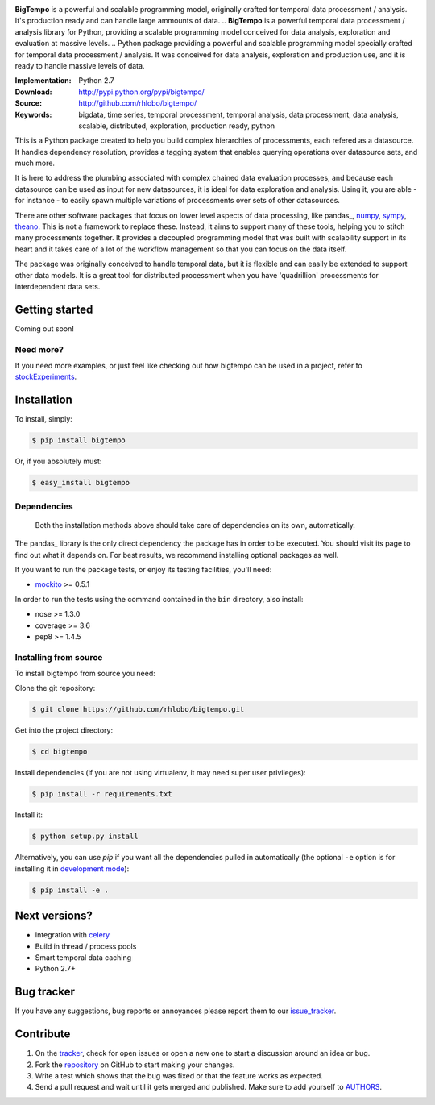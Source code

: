
.. image:: https://pypip.in/v/bigtempo/badge.png
        :target: https://pypi.python.org/pypi/bigtempo

.. image:: https://pypip.in/d/bigtempo/badge.png
        :target: https://pypi.python.org/pypi/bigtempo

.. image:: https://travis-ci.org/rhlobo/bigtempo.png?branch=master
        :target: https://travis-ci.org/rhlobo/bigtempo

.. image:: https://coveralls.io/repos/rhlobo/bigtempo/badge.png
        :target: https://coveralls.io/r/rhlobo/bigtempo


.. image:: http://rhlobo.github.io/bigtempo/bigtempo_small.png


**BigTempo** is a powerful and scalable programming model, originally crafted for temporal data processment / analysis. It's production ready and can handle large ammounts of data.
.. **BigTempo** is a powerful temporal data processment / analysis library for Python, providing a scalable programming model conceived for data analysis, exploration and evaluation at massive levels.
.. Python package providing a powerful and scalable programming model specially crafted for temporal data processment / analysis. It was conceived for data analysis, exploration and production use, and it is ready to handle massive levels of data.


:Implementation: Python 2.7
:Download: http://pypi.python.org/pypi/bigtempo/
:Source: http://github.com/rhlobo/bigtempo/
:Keywords: bigdata, time series, temporal processment, temporal analysis, data processment, data analysis, scalable, distributed, exploration, production ready, python


This is a Python package created to help you build complex hierarchies of processments, each refered as a datasource. 
It handles dependency resolution, provides a tagging system that enables querying operations over datasource sets, and much more.

It is here to address the plumbing associated with complex chained data evaluation processes, and because each datasource can be used as input for new datasources, it is ideal for data exploration and analysis. 
Using it, you are able - for instance - to easily spawn multiple variations of processments over sets of other datasources. 

There are other software packages that focus on lower level aspects of data processing, like pandas_, numpy_, sympy_, theano_. 
This is not a framework to replace these. Instead, it aims to support many of these tools, helping you to stitch many processments together.
It provides a decoupled programming model that was built with scalability support in its heart and it takes care of a lot of the workflow management so that you can focus on the data itself.

The package was originally conceived to handle temporal data, but it is flexible and can easily be extended to support other data models.
It is a great tool for distributed processment when you have 'quadrillion' processments for interdependent data sets.


.. _pandas: http://pandas.pydata.org
.. _numpy: http://www.numpy.org/
.. _sympy: http://sympy.org/
.. _theano: http://deeplearning.net/software/theano/


Getting started
---------------

Coming out soon!

.. http://pandas.pydata.org/pandas-docs/dev/dsintro.html


Need more?
^^^^^^^^^^

If you need more examples, or just feel like checking out how bigtempo can be used in a project, refer to stockExperiments_.

.. _stockExperiments: https://github.com/rhlobo/stockExperiments


Installation
------------

To install, simply:

.. code-block:: bash

    $ pip install bigtempo

Or, if you absolutely must:

.. code-block:: bash

    $ easy_install bigtempo


Dependencies
^^^^^^^^^^^^

    Both the installation methods above should take care of dependencies on its own, automatically.


The pandas_ library is the only direct dependency the package has in order to be executed. You should visit its page to find out what it depends on. For best results, we recommend installing optional packages as well. 

If you want to run the package tests, or enjoy its testing facilities, you'll need:

- mockito_ >= 0.5.1

In order to run the tests using the command contained in the ``bin`` directory, also install:

- nose >= 1.3.0
- coverage >= 3.6
- pep8 >= 1.4.5

.. _mockito: https://pypi.python.org/pypi/mockito
.. _pandas: http://github.com/pydata/pandas


Installing from source
^^^^^^^^^^^^^^^^^^^^^^

To install bigtempo from source you need:

Clone the git repository:

.. code-block:: bash

    $ git clone https://github.com/rhlobo/bigtempo.git

Get into the project directory:

.. code-block:: bash

    $ cd bigtempo

Install dependencies (if you are not using virtualenv, it may need super user privileges):

.. code-block:: bash

    $ pip install -r requirements.txt

Install it:

.. code-block:: bash

    $ python setup.py install

Alternatively, you can use `pip` if you want all the dependencies pulled in automatically (the optional ``-e`` option is for installing it in
`development mode <http://www.pip-installer.org/en/latest/usage.html>`__):

.. code-block:: bash

    $ pip install -e .


Next versions?
--------------

- Integration with celery_
- Build in thread / process pools
- Smart temporal data caching
- Python 2.7+

.. _celery: http://github.com/celery/celery


Bug tracker
-----------

If you have any suggestions, bug reports or annoyances please report them to our issue_tracker_.

.. _issue_tracker: http://github.com/rhlobo/bigtempo/issues


Contribute
----------

1. On the tracker_, check for open issues or open a new one to start a discussion around an idea or bug.
2. Fork the repository_ on GitHub to start making your changes.
3. Write a test which shows that the bug was fixed or that the feature works as expected.
4. Send a pull request and wait until it gets merged and published. Make sure to add yourself to AUTHORS_.

.. _tracker: http://github.com/rhlobo/bigtempo/issues
.. _repository: http://github.com/rhlobo/bigtempo
.. _AUTHORS: https://github.com/rhlobo/bigtempo/blob/master/AUTHORS.rst
